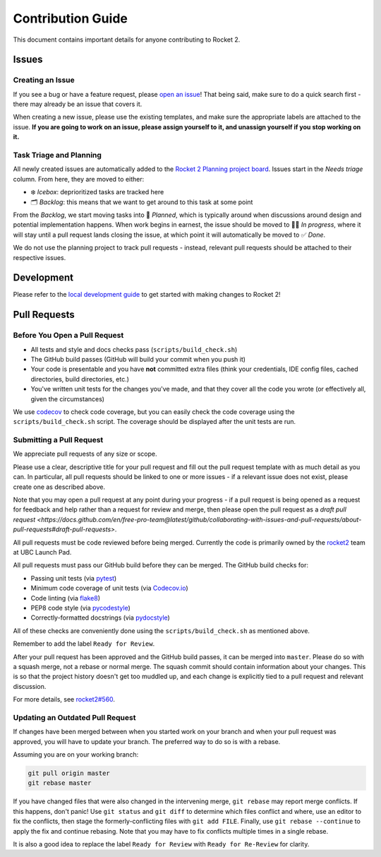 Contribution Guide
==================

This document contains important details for anyone contributing to
Rocket 2.

Issues
------

Creating an Issue
~~~~~~~~~~~~~~~~~

If you see a bug or have a feature request, please `open an
issue <https://github.com/ubclaunchpad/rocket2/issues>`__! That being
said, make sure to do a quick search first - there may already be an
issue that covers it.

When creating a new issue, please use the existing templates, and make sure
the appropriate labels are attached to the issue. **If you are going to work
on an issue, please assign yourself to it, and unassign yourself if you stop
working on it.**

Task Triage and Planning
~~~~~~~~~~~~~~~~~~~~~~~~

All newly created issues are automatically added to the
`Rocket 2 Planning project board <https://github.com/ubclaunchpad/rocket2/projects/1>`_.
Issues start in the *Needs triage* column. From here, they are moved to either:

- ❄️ *Icebox*: deprioritized tasks are tracked here
- 🗂 *Backlog*: this means that we want to get around to this task at some point

From the *Backlog*, we start moving tasks into 🚀 *Planned*, which is typically
around when discussions around design and potential implementation happens.
When work begins in earnest, the issue should be moved to 🏃‍♂️ *In progress*,
where it will stay until a pull request lands closing the issue, at which
point it will automatically be moved to ✅ *Done*.

We do not use the planning project to track pull requests - instead, relevant
pull requests should be attached to their respective issues.

Development
-----------

Please refer to the `local development guide <https://rocket2.readthedocs.io/en/latest/docs/LocalDevelopmentGuide.html>`_
to get started with making changes to Rocket 2!

Pull Requests
-------------

Before You Open a Pull Request
~~~~~~~~~~~~~~~~~~~~~~~~~~~~~~

-  All tests and style and docs checks pass (``scripts/build_check.sh``)
-  The GitHub build passes (GitHub will build your commit when you push
   it)
-  Your code is presentable and you have **not** committed extra files
   (think your credentials, IDE config files, cached directories, build
   directories, etc.)
-  You've written unit tests for the changes you've made, and that they
   cover all the code you wrote (or effectively all, given the
   circumstances)

We use `codecov <https://codecov.io/gh/ubclaunchpad/rocket2>`_ to check
code coverage, but you can easily check the code coverage using the
``scripts/build_check.sh`` script. The coverage should be displayed after
the unit tests are run.

Submitting a Pull Request
~~~~~~~~~~~~~~~~~~~~~~~~~

We appreciate pull requests of any size or scope.

Please use a clear, descriptive title for your pull request and fill out
the pull request template with as much detail as you can. In particular,
all pull requests should be linked to one or more issues - if a relevant
issue does not exist, please create one as described above.

Note that you may open a pull request at any point during your progress -
if a pull request is being opened as a request for feedback and help rather
than a request for review and merge, then please open the pull request as
a `draft pull request <https://docs.github.com/en/free-pro-team@latest/github/collaborating-with-issues-and-pull-requests/about-pull-requests#draft-pull-requests>`.

All pull requests must be code reviewed before being merged. Currently the
code is primarily owned by the
`rocket2 <https://github.com/orgs/ubclaunchpad/teams/rocket2>`__
team at UBC Launch Pad.

All pull requests must pass our GitHub build before they can be merged.
The GitHub build checks for:

-  Passing unit tests (via `pytest <https://pytest.org>`__)
-  Minimum code coverage of unit tests (via
   `Codecov.io <https://codecov.io/>`__)
-  Code linting (via
   `flake8 <https://flake8.readthedocs.io/en/latest/>`__)
-  PEP8 code style (via
   `pycodestyle <http://pycodestyle.pycqa.org/en/latest/>`__)
-  Correctly-formatted docstrings (via
   `pydocstyle <http://www.pydocstyle.org/en/2.1.1/>`__)

All of these checks are conveniently done using the
``scripts/build_check.sh`` as mentioned above.

Remember to add the label ``Ready for Review``.

After your pull request has been approved and the GitHub build passes,
it can be merged into ``master``. Please do so with a squash merge, not a
rebase or normal merge. The squash commit should contain information about
your changes. This is so that the project history doesn't get too muddled up,
and each change is explicitly tied to a pull request and relevant discussion.

For more details, see `rocket2#560 <https://github.com/ubclaunchpad/rocket2/issues/560>`_.

Updating an Outdated Pull Request
~~~~~~~~~~~~~~~~~~~~~~~~~~~~~~~~~

If changes have been merged between when you started work on your branch
and when your pull request was approved, you will have to update your
branch. The preferred way to do so is with a rebase.

Assuming you are on your working branch:

.. code:: bash

   git pull origin master
   git rebase master

If you have changed files that were also changed in the intervening
merge, ``git rebase`` may report merge conflicts. If this happens, don't
panic! Use ``git status`` and ``git diff`` to determine which files
conflict and where, use an editor to fix the conflicts, then stage the
formerly-conflicting files with ``git add FILE``. Finally, use
``git rebase --continue`` to apply the fix and continue rebasing. Note
that you may have to fix conflicts multiple times in a single rebase.

It is also a good idea to replace the label ``Ready for Review`` with
``Ready for Re-Review`` for clarity.
